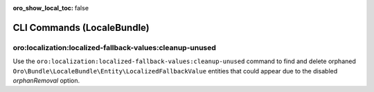 :oro_show_local_toc: false

.. _bundle-docs-platform-locale-bundle-commands:

CLI Commands (LocaleBundle)
===========================

oro:localization:localized-fallback-values:cleanup-unused
---------------------------------------------------------

Use the ``oro:localization:localized-fallback-values:cleanup-unused`` command to find and delete orphaned ``Oro\Bundle\LocaleBundle\Entity\LocalizedFallbackValue`` entities that could appear due to the disabled `orphanRemoval` option.